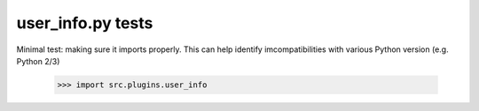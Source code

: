 user_info.py tests
================================

Minimal test: making sure it imports properly.  This can help identify
imcompatibilities with various Python version (e.g. Python 2/3)

    >>> import src.plugins.user_info
